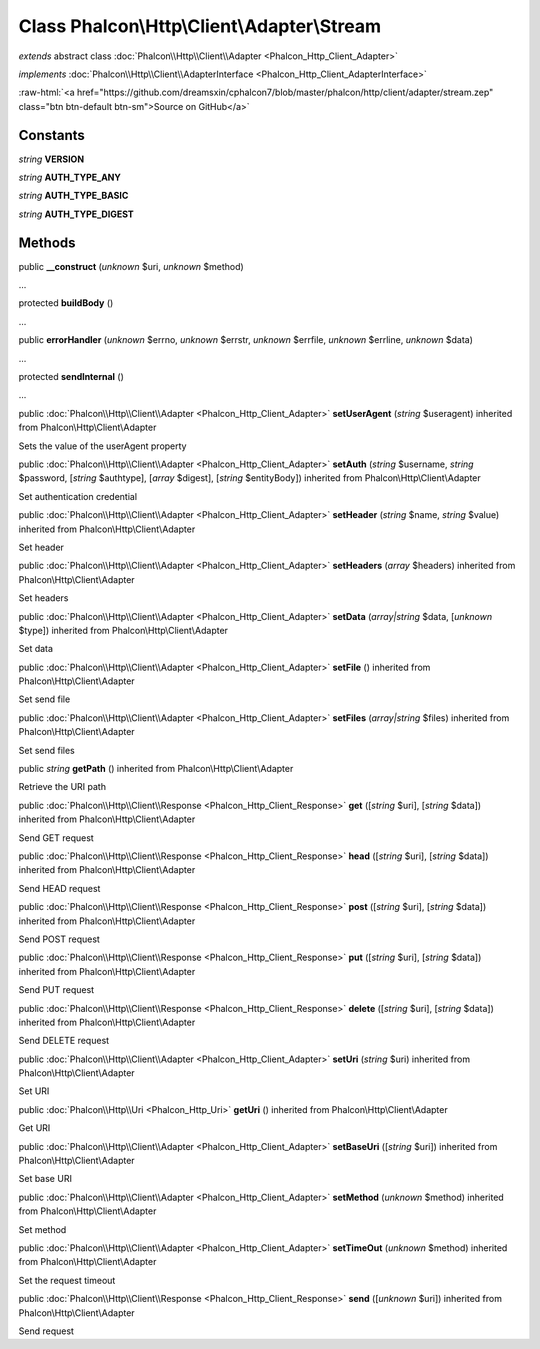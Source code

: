 Class **Phalcon\\Http\\Client\\Adapter\\Stream**
================================================

*extends* abstract class :doc:`Phalcon\\Http\\Client\\Adapter <Phalcon_Http_Client_Adapter>`

*implements* :doc:`Phalcon\\Http\\Client\\AdapterInterface <Phalcon_Http_Client_AdapterInterface>`

.. role:: raw-html(raw)
   :format: html

:raw-html:`<a href="https://github.com/dreamsxin/cphalcon7/blob/master/phalcon/http/client/adapter/stream.zep" class="btn btn-default btn-sm">Source on GitHub</a>`




Constants
---------

*string* **VERSION**

*string* **AUTH_TYPE_ANY**

*string* **AUTH_TYPE_BASIC**

*string* **AUTH_TYPE_DIGEST**

Methods
-------

public  **__construct** (*unknown* $uri, *unknown* $method)

...


protected  **buildBody** ()

...


public  **errorHandler** (*unknown* $errno, *unknown* $errstr, *unknown* $errfile, *unknown* $errline, *unknown* $data)

...


protected  **sendInternal** ()

...


public :doc:`Phalcon\\Http\\Client\\Adapter <Phalcon_Http_Client_Adapter>`  **setUserAgent** (*string* $useragent) inherited from Phalcon\\Http\\Client\\Adapter

Sets the value of the userAgent property



public :doc:`Phalcon\\Http\\Client\\Adapter <Phalcon_Http_Client_Adapter>`  **setAuth** (*string* $username, *string* $password, [*string* $authtype], [*array* $digest], [*string* $entityBody]) inherited from Phalcon\\Http\\Client\\Adapter

Set authentication credential



public :doc:`Phalcon\\Http\\Client\\Adapter <Phalcon_Http_Client_Adapter>`  **setHeader** (*string* $name, *string* $value) inherited from Phalcon\\Http\\Client\\Adapter

Set header



public :doc:`Phalcon\\Http\\Client\\Adapter <Phalcon_Http_Client_Adapter>`  **setHeaders** (*array* $headers) inherited from Phalcon\\Http\\Client\\Adapter

Set headers



public :doc:`Phalcon\\Http\\Client\\Adapter <Phalcon_Http_Client_Adapter>`  **setData** (*array|string* $data, [*unknown* $type]) inherited from Phalcon\\Http\\Client\\Adapter

Set data



public :doc:`Phalcon\\Http\\Client\\Adapter <Phalcon_Http_Client_Adapter>`  **setFile** () inherited from Phalcon\\Http\\Client\\Adapter

Set send file



public :doc:`Phalcon\\Http\\Client\\Adapter <Phalcon_Http_Client_Adapter>`  **setFiles** (*array|string* $files) inherited from Phalcon\\Http\\Client\\Adapter

Set send files



public *string*  **getPath** () inherited from Phalcon\\Http\\Client\\Adapter

Retrieve the URI path



public :doc:`Phalcon\\Http\\Client\\Response <Phalcon_Http_Client_Response>`  **get** ([*string* $uri], [*string* $data]) inherited from Phalcon\\Http\\Client\\Adapter

Send GET request



public :doc:`Phalcon\\Http\\Client\\Response <Phalcon_Http_Client_Response>`  **head** ([*string* $uri], [*string* $data]) inherited from Phalcon\\Http\\Client\\Adapter

Send HEAD request



public :doc:`Phalcon\\Http\\Client\\Response <Phalcon_Http_Client_Response>`  **post** ([*string* $uri], [*string* $data]) inherited from Phalcon\\Http\\Client\\Adapter

Send POST request



public :doc:`Phalcon\\Http\\Client\\Response <Phalcon_Http_Client_Response>`  **put** ([*string* $uri], [*string* $data]) inherited from Phalcon\\Http\\Client\\Adapter

Send PUT request



public :doc:`Phalcon\\Http\\Client\\Response <Phalcon_Http_Client_Response>`  **delete** ([*string* $uri], [*string* $data]) inherited from Phalcon\\Http\\Client\\Adapter

Send DELETE request



public :doc:`Phalcon\\Http\\Client\\Adapter <Phalcon_Http_Client_Adapter>`  **setUri** (*string* $uri) inherited from Phalcon\\Http\\Client\\Adapter

Set URI



public :doc:`Phalcon\\Http\\Uri <Phalcon_Http_Uri>`  **getUri** () inherited from Phalcon\\Http\\Client\\Adapter

Get URI



public :doc:`Phalcon\\Http\\Client\\Adapter <Phalcon_Http_Client_Adapter>`  **setBaseUri** ([*string* $uri]) inherited from Phalcon\\Http\\Client\\Adapter

Set base URI



public :doc:`Phalcon\\Http\\Client\\Adapter <Phalcon_Http_Client_Adapter>`  **setMethod** (*unknown* $method) inherited from Phalcon\\Http\\Client\\Adapter

Set method



public :doc:`Phalcon\\Http\\Client\\Adapter <Phalcon_Http_Client_Adapter>`  **setTimeOut** (*unknown* $method) inherited from Phalcon\\Http\\Client\\Adapter

Set the request timeout



public :doc:`Phalcon\\Http\\Client\\Response <Phalcon_Http_Client_Response>`  **send** ([*unknown* $uri]) inherited from Phalcon\\Http\\Client\\Adapter

Send request



